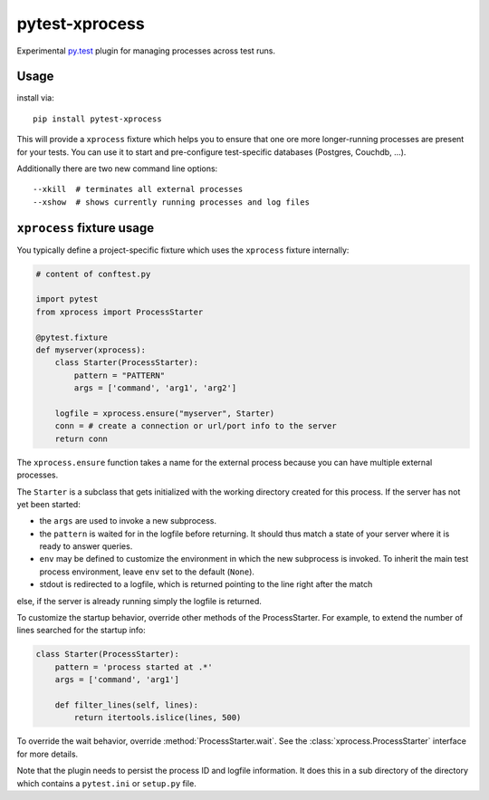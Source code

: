 pytest-xprocess
===============

.. image:: https://img.shields.io/pypi/v/pytest-xprocess.svg
    :target: https://pypi.org/project/pytest-xprocess

.. image:: https://img.shields.io/pypi/pyversions/pytest-xprocess.svg
    :target: https://pypi.org/project/pytest-xprocess

.. image:: https://travis-ci.org/pytest-dev/pytest-xprocess.svg?branch=master
    :target: https://travis-ci.org/pytest-dev/pytest-xprocess

.. image:: https://ci.appveyor.com/api/projects/status/ffx3jgyfoetmewna?svg=true
    :target: https://ci.appveyor.com/project/pytestbot/pytest-xprocess


Experimental `py.test <https://pytest.org>`_ plugin for managing processes
across test runs.

Usage
---------

install via::

    pip install pytest-xprocess

This will provide a ``xprocess`` fixture which helps
you to ensure that one ore more longer-running processes
are present for your tests.  You can use it to start and
pre-configure test-specific databases (Postgres, Couchdb, ...).

Additionally there are two new command line options::

     --xkill  # terminates all external processes
     --xshow  # shows currently running processes and log files


``xprocess`` fixture usage
-----------------------------

You typically define a project-specific fixture which
uses the ``xprocess`` fixture internally:

.. code-block:: python

    # content of conftest.py

    import pytest
    from xprocess import ProcessStarter

    @pytest.fixture
    def myserver(xprocess):
        class Starter(ProcessStarter):
            pattern = "PATTERN"
            args = ['command', 'arg1', 'arg2']

        logfile = xprocess.ensure("myserver", Starter)
        conn = # create a connection or url/port info to the server
        return conn

The ``xprocess.ensure`` function takes a name for the external process
because you can have multiple external processes.

The ``Starter`` is a subclass that gets initialized with the working
directory created for this process.  If the server has not yet been
started:

- the ``args`` are used to invoke a new subprocess.

- the ``pattern`` is waited for in the logfile before returning.
  It should thus match a state of your server where it is ready to
  answer queries.

- ``env`` may be defined to customize the environment in which the
  new subprocess is invoked. To inherit the main test process
  environment, leave ``env`` set to the default (``None``).

- stdout is redirected to a logfile, which is returned pointing to the
  line right after the match

else, if the server is already running simply the logfile is returned.

To customize the startup behavior, override other methods of the
ProcessStarter. For example, to extend the number of lines searched
for the startup info:

.. code-block:: python

    class Starter(ProcessStarter):
        pattern = 'process started at .*'
        args = ['command', 'arg1']

        def filter_lines(self, lines):
            return itertools.islice(lines, 500)

To override the wait behavior, override :method:`ProcessStarter.wait`.
See the :class:`xprocess.ProcessStarter` interface for more details.

Note that the plugin needs to persist the process ID and logfile
information.  It does this in a sub directory of the directory
which contains a ``pytest.ini`` or ``setup.py`` file.
